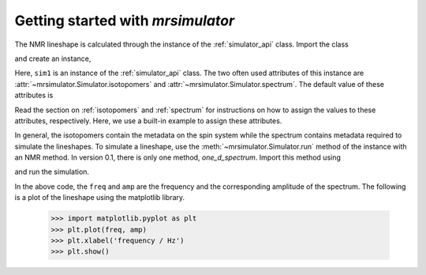 

==================================
Getting started with `mrsimulator`
==================================

The NMR lineshape is calculated through the instance of the
:ref:`simulator_api` class. Import the class

.. doctest::

    >>> from mrsimulator import Simulator

and create an instance,

.. doctest::

    >>> sim1 = Simulator()

Here, ``sim1`` is an instance of the :ref:`simulator_api` class. The
two often used attributes of this instance are
:attr:`~mrsimulator.Simulator.isotopomers` and
:attr:`~mrsimulator.Simulator.spectrum`.
The default value of these attributes is

.. doctest::

    >>> print(sim0.isotopomers)
    []
    >>> print(sim0.spectrum)
    {}

Read the section on :ref:`isotopomers` and :ref:`spectrum` for instructions
on how to assign the values to these attributes, respectively.
Here, we use a built-in example to assign these attributes.

.. doctest::

    >>> from mrsimulator import examples
    >>> sim1.isotopomers, sim1.spectrum = examples.csa_static()
    >>> print(sim1.isotopomers)
    [
      {
        "sites": [
          {
            "isotope_symbol": "1H",
            "isotropic_chemical_shift": "0 Hz",
            "shielding_symmetric": {
              "anisotropy": "-3.89 kHz",
              "asymmetry": 0.25
            }
          }
        ],
        "abundance": "100 %"
      }
    ]
    >>> print(sim1.spectrum)
    {
      "direct_dimension": {
        "magnetic_flux_density": "9.4 T",
        "rotor_frequency": "0 kHz",
        "rotor_angle": "54.735 deg",
        "number_of_points": 2048,
        "spectral_width": "25 kHz",
        "reference_offset": "0 Hz",
        "nucleus": "1H"
      }
    }

In general, the isotopomers contain the metadata on the spin system while
the spectrum contains metadata required to simulate the lineshapes.
To simulate a lineshape, use the :meth:`~mrsimulator.Simulator.run` method
of the instance with an NMR method.
In version 0.1, there is only one method, `one_d_spectrum`.
Import this method using

.. doctest::

    >>> from mrsimulator.methods import one_D_spectrum

and run the simulation.

.. doctest::

    >>> freq, amp = sim0.run(one_d_spectrum, verbose=1)
    Setting up the virtual NMR spectrometer
    ---------------------------------------
    Adjusting the magnetic flux density to 9.4 T
    Setting rotation angle to 0.9553059660790962 rad
    Setting rotation frequency to 0.0 Hz
    Detecting 1H(I=0.5, precession frequency = 400.228301848 MHz) isotope
    Recording 1H spectrum with 2048 points over a 25000.0 Hz bandwidth and a reference offset of 0.0 Hz.

    1H site 0 in isotopomer 0
    ----------------------------
    isotropic chemical shift = 0.0 Hz
    chemical shift anisotropy = -3890.0 Hz
    chemical shift asymmetry = 0.25

    Execution time 0.015989 s

In the above code, the ``freq`` and ``amp`` are the frequency and the
corresponding amplitude of the spectrum. The following is a plot of the
lineshape using the matplotlib library.

    >>> import matplotlib.pyplot as plt
    >>> plt.plot(freq, amp)
    >>> plt.xlabel('frequency / Hz')
    >>> plt.show()

.. image:: /_static/1H_example.pdf

